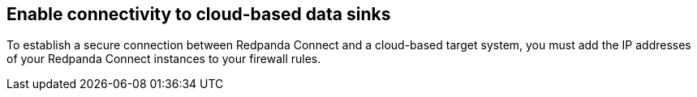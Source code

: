 ifndef::env-cloud[]

== Enable connectivity to cloud-based data sinks

To establish a secure connection between Redpanda Connect and a cloud-based target system, you must add the IP addresses of your Redpanda Connect instances to your firewall rules.

endif::[]

ifdef::env-cloud[]

== Enable connectivity to cloud-based data sinks (BYOC only)

To establish a secure connection between Redpanda Connect and a cloud-based target system, you must add the NAT Gateway IP address of your Redpanda cluster to the allowlist of your data sink.

endif::[]
